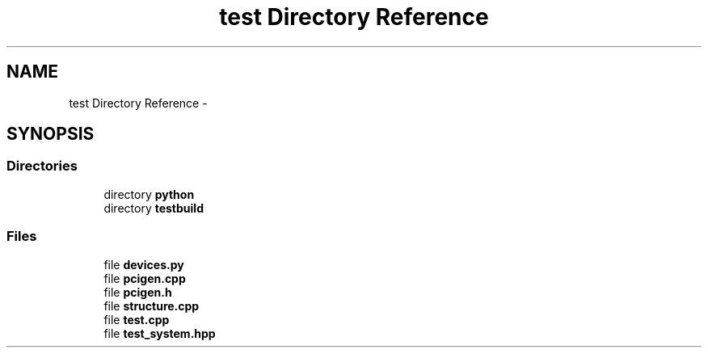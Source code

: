 .TH "test Directory Reference" 3 "Tue Aug 8 2017" "Version 1.0" "COM-Express I2C Stack" \" -*- nroff -*-
.ad l
.nh
.SH NAME
test Directory Reference \- 
.SH SYNOPSIS
.br
.PP
.SS "Directories"

.in +1c
.ti -1c
.RI "directory \fBpython\fP"
.br
.ti -1c
.RI "directory \fBtestbuild\fP"
.br
.in -1c
.SS "Files"

.in +1c
.ti -1c
.RI "file \fBdevices\&.py\fP"
.br
.ti -1c
.RI "file \fBpcigen\&.cpp\fP"
.br
.ti -1c
.RI "file \fBpcigen\&.h\fP"
.br
.ti -1c
.RI "file \fBstructure\&.cpp\fP"
.br
.ti -1c
.RI "file \fBtest\&.cpp\fP"
.br
.ti -1c
.RI "file \fBtest_system\&.hpp\fP"
.br
.in -1c
